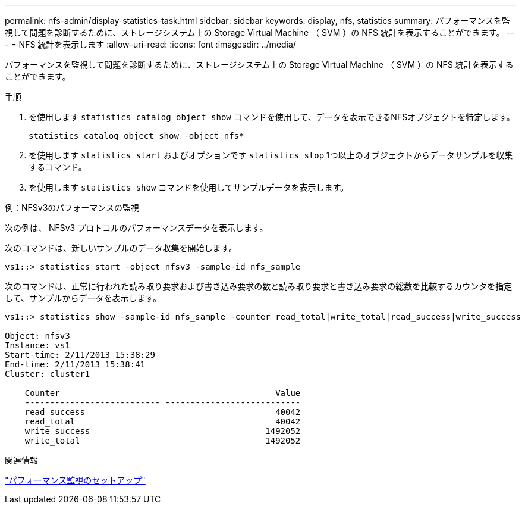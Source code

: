 ---
permalink: nfs-admin/display-statistics-task.html 
sidebar: sidebar 
keywords: display, nfs, statistics 
summary: パフォーマンスを監視して問題を診断するために、ストレージシステム上の Storage Virtual Machine （ SVM ）の NFS 統計を表示することができます。 
---
= NFS 統計を表示します
:allow-uri-read: 
:icons: font
:imagesdir: ../media/


[role="lead"]
パフォーマンスを監視して問題を診断するために、ストレージシステム上の Storage Virtual Machine （ SVM ）の NFS 統計を表示することができます。

.手順
. を使用します `statistics catalog object show` コマンドを使用して、データを表示できるNFSオブジェクトを特定します。
+
`statistics catalog object show -object nfs*`

. を使用します `statistics start` およびオプションです `statistics stop` 1つ以上のオブジェクトからデータサンプルを収集するコマンド。
. を使用します `statistics show` コマンドを使用してサンプルデータを表示します。


.例：NFSv3のパフォーマンスの監視
次の例は、 NFSv3 プロトコルのパフォーマンスデータを表示します。

次のコマンドは、新しいサンプルのデータ収集を開始します。

[listing]
----
vs1::> statistics start -object nfsv3 -sample-id nfs_sample
----
次のコマンドは、正常に行われた読み取り要求および書き込み要求の数と読み取り要求と書き込み要求の総数を比較するカウンタを指定して、サンプルからデータを表示します。

[listing]
----

vs1::> statistics show -sample-id nfs_sample -counter read_total|write_total|read_success|write_success

Object: nfsv3
Instance: vs1
Start-time: 2/11/2013 15:38:29
End-time: 2/11/2013 15:38:41
Cluster: cluster1

    Counter                                           Value
    --------------------------- ---------------------------
    read_success                                      40042
    read_total                                        40042
    write_success                                   1492052
    write_total                                     1492052
----
.関連情報
link:../performance-config/index.html["パフォーマンス監視のセットアップ"]
